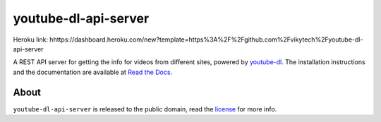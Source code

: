 youtube-dl-api-server
=====================

Heroku link: hhttps://dashboard.heroku.com/new?template=https%3A%2F%2Fgithub.com%2Fvikytech%2Fyoutube-dl-api-server

A REST API server for getting the info for videos from different sites, powered by `youtube-dl <http://rg3.github.io/youtube-dl/>`_.
The installation instructions and the documentation are available at `Read the Docs <https://youtube-dl-api-server.readthedocs.org/>`_.

About
-----

``youtube-dl-api-server`` is released to the public domain, read the `license <LICENSE>`_ for more info.
